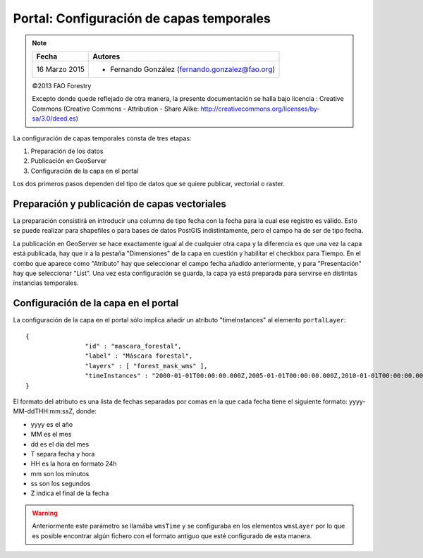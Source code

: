 Portal: Configuración de capas temporales
==========================================

.. note::

	=================  ================================================
	Fecha              Autores
	=================  ================================================             
	16 Marzo 2015		* Fernando González (fernando.gonzalez@fao.org)
	=================  ================================================	

	©2013 FAO Forestry 
	
	Excepto donde quede reflejado de otra manera, la presente documentación se halla bajo licencia : Creative Commons (Creative Commons - Attribution - Share Alike: http://creativecommons.org/licenses/by-sa/3.0/deed.es)

La configuración de capas temporales consta de tres etapas:

#. Preparación de los datos
#. Publicación en GeoServer
#. Configuración de la capa en el portal

Los dos primeros pasos dependen del tipo de datos que se quiere publicar, vectorial o raster.

Preparación y publicación de capas vectoriales
----------------------------------------------------

La preparación consistirá en introducir una columna de tipo fecha con la fecha para la cual ese registro es válido. Esto se puede realizar para shapefiles o para bases de datos PostGIS indistintamente, pero el campo ha de ser de tipo fecha.

La publicación en GeoServer se hace exactamente igual al de cualquier otra capa y la diferencia es que una vez la capa está publicada, hay que ir a la pestaña "Dimensiones" de la capa en cuestión y habilitar el checkbox para Tiempo. En el combo que aparece como "Atributo" hay que seleccionar el campo fecha añadido anteriormente, y para "Presentación" hay que seleccionar "List". Una vez esta configuración se guarda, la capa ya está preparada para servirse en distintas instancias temporales.

.. image::  _static/vector_temporal.png

Configuración de la capa en el portal
----------------------------------------------------

La configuración de la capa en el portal sólo implica añadir un atributo "timeInstances" al elemento ``portalLayer``::

	{
			"id" : "mascara_forestal",
			"label" : "Máscara forestal",
			"layers" : [ "forest_mask_wms" ],
			"timeInstances" : "2000-01-01T00:00:00.000Z,2005-01-01T00:00:00.000Z,2010-01-01T00:00:00.000Z"
	}

El formato del atributo es una lista de fechas separadas por comas en la que cada fecha tiene el siguiente formato: yyyy-MM-ddTHH:mm:ssZ, donde:

* yyyy es el año
* MM es el mes
* dd es el día del mes
* T separa fecha y hora
* HH es la hora en formato 24h
* mm son los minutos
* ss son los segundos
* Z indica el final de la fecha

.. warning::

   Anteriormente este parámetro se llamába ``wmsTime`` y se configuraba en los elementos ``wmsLayer`` por lo que es posible encontrar algún fichero con el formato antiguo que esté configurado de esta manera.